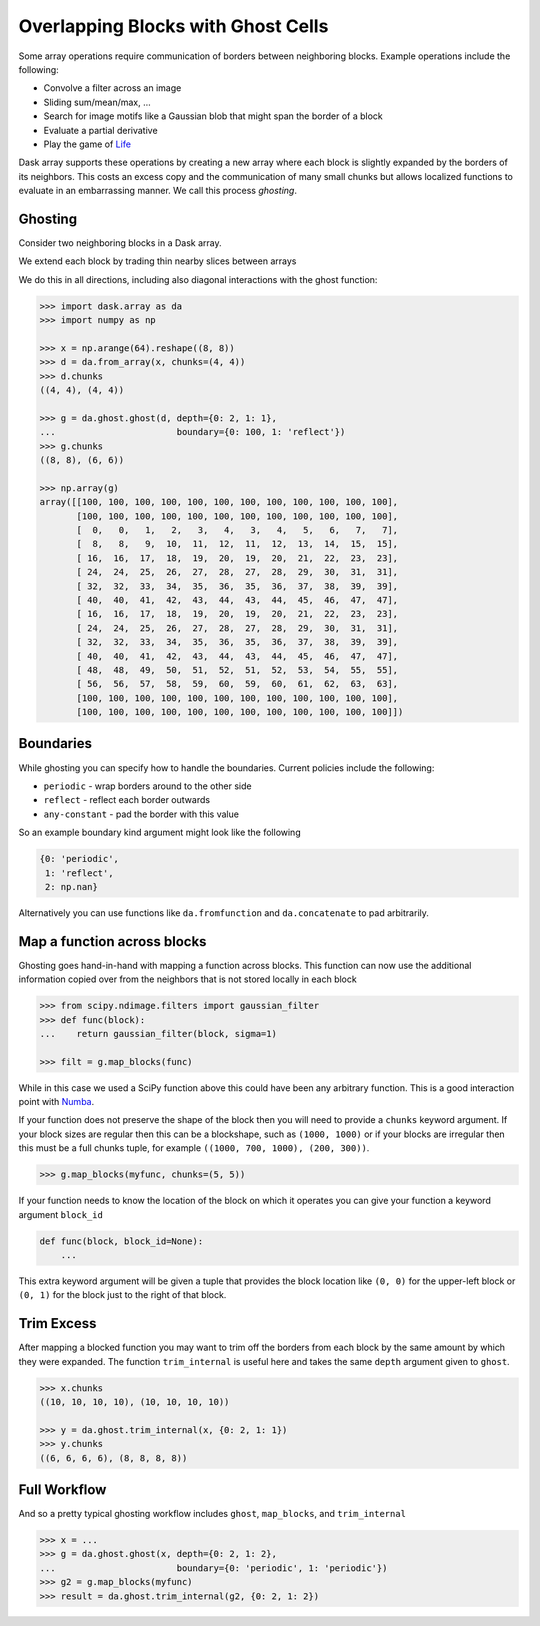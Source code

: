 Overlapping Blocks with Ghost Cells
===================================

Some array operations require communication of borders between neighboring
blocks.  Example operations include the following:

*  Convolve a filter across an image
*  Sliding sum/mean/max, ...
*  Search for image motifs like a Gaussian blob that might span the border of a
   block
*  Evaluate a partial derivative
*  Play the game of Life_

Dask array supports these operations by creating a new array where each
block is slightly expanded by the borders of its neighbors.  This costs an
excess copy and the communication of many small chunks but allows localized
functions to evaluate in an embarrassing manner.  We call this process
*ghosting*.

Ghosting
--------

Consider two neighboring blocks in a Dask array.

.. image:: images/unghosted-neighbors.png
   :width: 30%
   :alt: un-ghosted neighbors

We extend each block by trading thin nearby slices between arrays

.. image:: images/ghosted-neighbors.png
   :width: 30%
   :alt: ghosted neighbors

We do this in all directions, including also diagonal interactions with the
ghost function:

.. image:: images/ghosted-blocks.png
   :width: 40%
   :alt: ghosted blocks

.. code-block:: python

   >>> import dask.array as da
   >>> import numpy as np

   >>> x = np.arange(64).reshape((8, 8))
   >>> d = da.from_array(x, chunks=(4, 4))
   >>> d.chunks
   ((4, 4), (4, 4))

   >>> g = da.ghost.ghost(d, depth={0: 2, 1: 1},
   ...                       boundary={0: 100, 1: 'reflect'})
   >>> g.chunks
   ((8, 8), (6, 6))

   >>> np.array(g)
   array([[100, 100, 100, 100, 100, 100, 100, 100, 100, 100, 100, 100],
          [100, 100, 100, 100, 100, 100, 100, 100, 100, 100, 100, 100],
          [  0,   0,   1,   2,   3,   4,   3,   4,   5,   6,   7,   7],
          [  8,   8,   9,  10,  11,  12,  11,  12,  13,  14,  15,  15],
          [ 16,  16,  17,  18,  19,  20,  19,  20,  21,  22,  23,  23],
          [ 24,  24,  25,  26,  27,  28,  27,  28,  29,  30,  31,  31],
          [ 32,  32,  33,  34,  35,  36,  35,  36,  37,  38,  39,  39],
          [ 40,  40,  41,  42,  43,  44,  43,  44,  45,  46,  47,  47],
          [ 16,  16,  17,  18,  19,  20,  19,  20,  21,  22,  23,  23],
          [ 24,  24,  25,  26,  27,  28,  27,  28,  29,  30,  31,  31],
          [ 32,  32,  33,  34,  35,  36,  35,  36,  37,  38,  39,  39],
          [ 40,  40,  41,  42,  43,  44,  43,  44,  45,  46,  47,  47],
          [ 48,  48,  49,  50,  51,  52,  51,  52,  53,  54,  55,  55],
          [ 56,  56,  57,  58,  59,  60,  59,  60,  61,  62,  63,  63],
          [100, 100, 100, 100, 100, 100, 100, 100, 100, 100, 100, 100],
          [100, 100, 100, 100, 100, 100, 100, 100, 100, 100, 100, 100]])


Boundaries
----------

While ghosting you can specify how to handle the boundaries.  Current policies
include the following:

*  ``periodic`` - wrap borders around to the other side
*  ``reflect`` - reflect each border outwards
*  ``any-constant`` - pad the border with this value

So an example boundary kind argument might look like the following

.. code-block:: python

   {0: 'periodic',
    1: 'reflect',
    2: np.nan}

Alternatively you can use functions like ``da.fromfunction`` and
``da.concatenate`` to pad arbitrarily.


Map a function across blocks
----------------------------

Ghosting goes hand-in-hand with mapping a function across blocks.  This
function can now use the additional information copied over from the neighbors
that is not stored locally in each block

.. code-block:: python

   >>> from scipy.ndimage.filters import gaussian_filter
   >>> def func(block):
   ...    return gaussian_filter(block, sigma=1)

   >>> filt = g.map_blocks(func)

While in this case we used a SciPy function above this could have been any
arbitrary function.  This is a good interaction point with Numba_.

If your function does not preserve the shape of the block then you will need to
provide a ``chunks`` keyword argument.  If your block sizes are regular  then
this can be a blockshape, such as ``(1000, 1000)`` or if your blocks are irregular
then this must be a full chunks tuple, for example ``((1000, 700, 1000), (200, 300))``.

.. code-block:: python

   >>> g.map_blocks(myfunc, chunks=(5, 5))

If your function needs to know the location of the block on which it operates
you can give your function a keyword argument ``block_id``

.. code-block:: python

   def func(block, block_id=None):
       ...

This extra keyword argument will be given a tuple that provides the block
location like ``(0, 0)`` for the upper-left block or ``(0, 1)`` for the block
just to the right of that block.


Trim Excess
-----------

After mapping a blocked function you may want to trim off the borders from each
block by the same amount by which they were expanded.  The function
``trim_internal`` is useful here and takes the same ``depth`` argument
given to ``ghost``.

.. code-block:: python

   >>> x.chunks
   ((10, 10, 10, 10), (10, 10, 10, 10))

   >>> y = da.ghost.trim_internal(x, {0: 2, 1: 1})
   >>> y.chunks
   ((6, 6, 6, 6), (8, 8, 8, 8))


Full Workflow
-------------

And so a pretty typical ghosting workflow includes ``ghost``, ``map_blocks``,
and ``trim_internal``

.. code-block:: python

   >>> x = ...
   >>> g = da.ghost.ghost(x, depth={0: 2, 1: 2},
   ...                       boundary={0: 'periodic', 1: 'periodic'})
   >>> g2 = g.map_blocks(myfunc)
   >>> result = da.ghost.trim_internal(g2, {0: 2, 1: 2})

.. _Life: http://en.wikipedia.org/wiki/Conway%27s_Game_of_Life
.. _Numba: http://numba.pydata.org/

